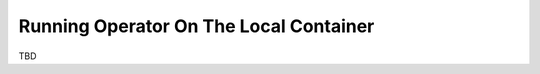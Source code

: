 =======================================
Running Operator On The Local Container
=======================================

TBD
